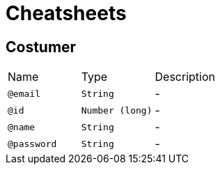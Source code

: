 = Cheatsheets

[[Costumer]]
== Costumer


[cols=">25%,25%,50%"]
[frame="topbot"]
|===
^|Name | Type ^| Description
|[[email]]`@email`|`String`|-
|[[id]]`@id`|`Number (long)`|-
|[[name]]`@name`|`String`|-
|[[password]]`@password`|`String`|-
|===

